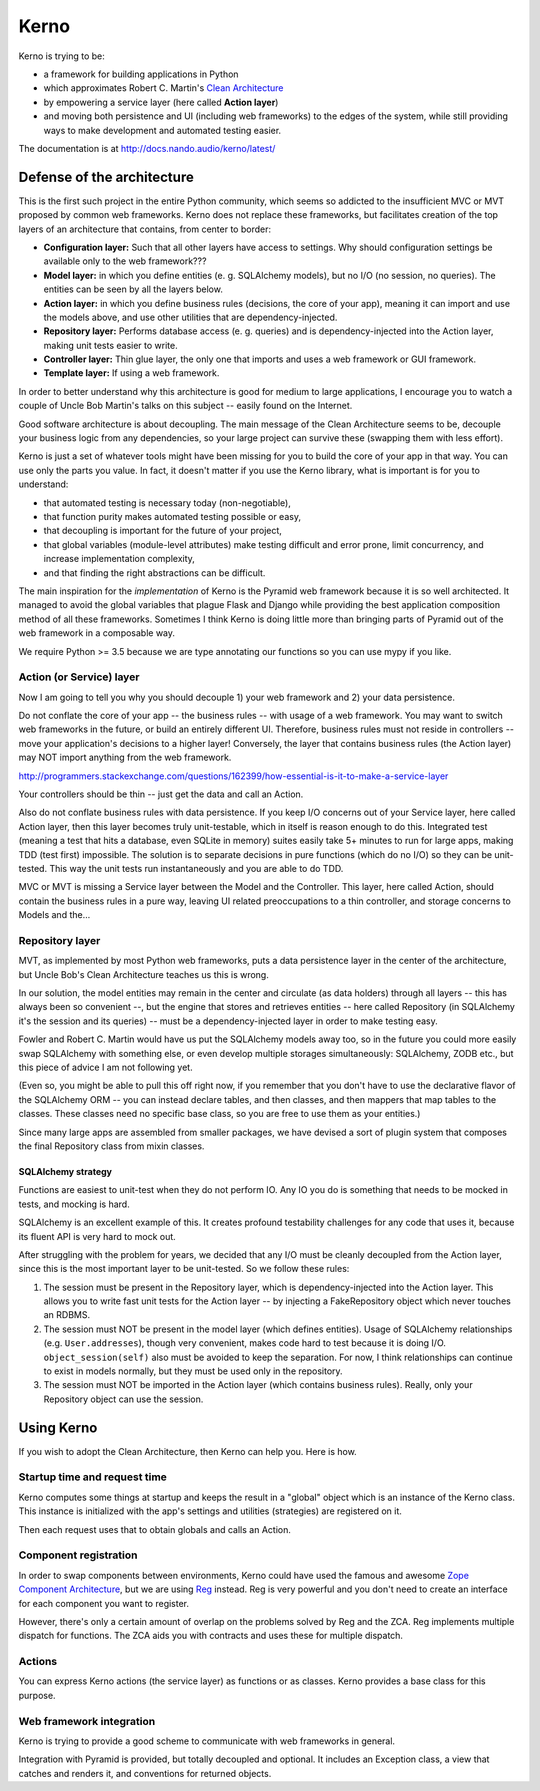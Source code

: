 =====
Kerno
=====

Kerno is trying to be:

- a framework for building applications in Python
- which approximates Robert C. Martin's
  `Clean Architecture <http://blog.8thlight.com/uncle-bob/2012/08/13/the-clean-architecture.html>`_
- by empowering a service layer (here called **Action layer**)
- and moving both persistence and UI (including web frameworks) to
  the edges of the system, while still providing ways to make
  development and automated testing easier.

The documentation is at http://docs.nando.audio/kerno/latest/


Defense of the architecture
~~~~~~~~~~~~~~~~~~~~~~~~~~~

This is the first such project in the entire Python community, which
seems so addicted to the insufficient MVC or MVT proposed by common
web frameworks. Kerno does not replace these frameworks, but facilitates
creation of the top layers of an architecture that contains,
from center to border:

- **Configuration layer:** Such that all other layers have access to settings.
  Why should configuration settings be available only to the web framework???
- **Model layer:** in which you define entities (e. g. SQLAlchemy models),
  but no I/O (no session, no queries). The entities can be seen
  by all the layers below.
- **Action layer:** in which you define business rules (decisions,
  the core of your app), meaning it can import and use the models above,
  and use other utilities that are dependency-injected.
- **Repository layer:** Performs database access (e. g. queries) and is
  dependency-injected into the Action layer, making unit tests easier to write.
- **Controller layer:** Thin glue layer, the only one that imports and uses
  a web framework or GUI framework.
- **Template layer:** If using a web framework.

In order to better understand why this architecture is good for medium to
large applications, I encourage you to watch a couple of Uncle Bob Martin's
talks on this subject -- easily found on the Internet.

Good software architecture is about decoupling. The main message of the Clean
Architecture seems to be, decouple your business logic from any dependencies,
so your large project can survive these (swapping them with less effort).

Kerno is just a set of whatever tools might have been missing for you to
build the core of your app in that way. You can use only the parts you value.
In fact, it doesn't matter if you use the Kerno library, what is important is
for you to understand:

- that automated testing is necessary today (non-negotiable),
- that function purity makes automated testing possible or easy,
- that decoupling is important for the future of your project,
- that global variables (module-level attributes) make testing difficult
  and error prone, limit concurrency, and increase implementation complexity,
- and that finding the right abstractions can be difficult.

The main inspiration for the *implementation* of Kerno is the Pyramid
web framework because it is so well architected. It managed to avoid
the global variables that plague Flask and Django while providing the
best application composition method of all these frameworks. Sometimes I
think Kerno is doing little more than bringing parts of Pyramid out of the
web framework in a composable way.

We require Python >= 3.5 because we are type annotating our functions so you
can use mypy if you like.


Action (or Service) layer
=========================

Now I am going to tell you why you should decouple 1) your web framework
and 2) your data persistence.

Do not conflate the core of your app -- the business rules -- with usage
of a web framework. You may want to switch web frameworks in the future,
or build an entirely different UI. Therefore, business rules must not
reside in controllers -- move your application's decisions to a higher layer!
Conversely, the layer that contains business rules (the Action layer)
may NOT import anything from the web framework.

http://programmers.stackexchange.com/questions/162399/how-essential-is-it-to-make-a-service-layer

Your controllers should be thin -- just get the data and call an Action.

Also do not conflate business rules with data persistence. If you keep
I/O concerns out of your Service layer, here called Action layer,
then this layer becomes truly unit-testable, which in itself is reason
enough to do this. Integrated test (meaning a test that hits a database,
even SQLite in memory) suites easily take 5+ minutes to run for large apps,
making TDD (test first) impossible. The solution is to separate decisions
in pure functions (which do no I/O) so they can be unit-tested. This way the
unit tests run instantaneously and you are able to do TDD.

MVC or MVT is missing a Service layer between the Model and the Controller.
This layer, here called Action, should contain the business rules in a pure
way, leaving UI related preoccupations to a thin controller, and storage
concerns to Models and the...


Repository layer
================

MVT, as implemented by most Python web frameworks, puts a
data persistence layer in the center of the architecture,
but Uncle Bob's Clean Architecture teaches us this is wrong.

In our solution, the model entities may remain in the center and circulate
(as data holders) through all layers -- this has always been so convenient --,
but the engine that stores and retrieves entities -- here called Repository
(in SQLAlchemy it's the session and its queries) -- must be a
dependency-injected layer in order to make testing easy.

Fowler and Robert C. Martin would have us put the SQLAlchemy models away too,
so in the future you could more easily swap SQLAlchemy with something else,
or even develop multiple storages simultaneously: SQLAlchemy, ZODB etc.,
but this piece of advice I am not following yet.

(Even so, you might be able to pull this off right now, if you remember that
you don't have to use the declarative flavor of the SQLAlchemy ORM --
you can instead declare tables, and then classes, and then mappers that
map tables to the classes.  These classes need no specific base class,
so you are free to use them as your entities.)

Since many large apps are assembled from smaller packages, we have devised
a sort of plugin system that composes the final Repository class from
mixin classes.


SQLAlchemy strategy
-------------------

Functions are easiest to unit-test when they do not perform IO. Any IO you do
is something that needs to be mocked in tests, and mocking is hard.

SQLAlchemy is an excellent example of this. It creates profound testability
challenges for any code that uses it, because its fluent API is very hard
to mock out.

After struggling with the problem for years, we decided that any I/O must
be cleanly decoupled from the Action layer, since this is the most
important layer to be unit-tested. So we follow these rules:

1. The session must be present in the Repository layer, which is
   dependency-injected into the Action layer.  This allows you to write
   fast unit tests for the Action layer -- by injecting a
   FakeRepository object which never touches an RDBMS.
2. The session must NOT be present in the model layer (which defines entities).
   Usage of SQLAlchemy relationships (e.g. ``User.addresses``), though very
   convenient, makes code hard to test because it is doing I/O.
   ``object_session(self)`` also must be avoided to keep the separation.
   For now, I think relationships can continue to exist in models normally,
   but they must be used only in the repository.
3. The session must NOT be imported in the Action layer (which contains
   business rules). Really, only your Repository object can use the session.


Using Kerno
~~~~~~~~~~~

If you wish to adopt the Clean Architecture, then Kerno can help you.
Here is how.


Startup time and request time
=============================

Kerno computes some things at startup and keeps the result in a "global" object
which is an instance of the Kerno class. This instance is initialized with
the app's settings and utilities (strategies) are registered on it.

Then each request uses that to obtain globals and calls an Action.


Component registration
======================

In order to swap components between environments, Kerno could have used the
famous and awesome
`Zope Component Architecture <http://zopecomponent.readthedocs.io/>`_,
but we are using `Reg <http://reg.readthedocs.io/>`_ instead.
Reg is very powerful and you don't need to create an interface for
each component you want to register.

However, there's only a certain amount of overlap on the problems solved
by Reg and the ZCA. Reg implements multiple dispatch for functions. The ZCA
aids you with contracts and uses these for multiple dispatch.


Actions
=======

You can express Kerno actions (the service layer) as functions or as classes.
Kerno provides a base class for this purpose.


Web framework integration
=========================

Kerno is trying to provide a good scheme to communicate with web frameworks
in general.

Integration with Pyramid is provided, but totally decoupled and optional.
It includes an Exception class, a view that catches and renders it,
and conventions for returned objects.



